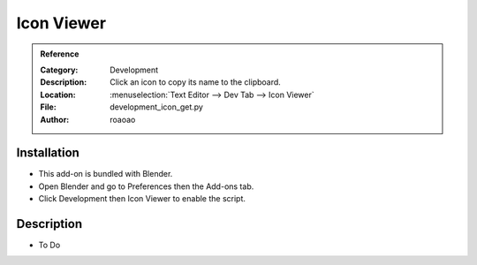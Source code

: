 
***********
Icon Viewer
***********

.. admonition:: Reference
   :class: refbox

   :Category:  Development
   :Description: Click an icon to copy its name to the clipboard.
   :Location: :menuselection:`Text Editor --> Dev Tab --> Icon Viewer`
   :File: development_icon_get.py
   :Author: roaoao


Installation
============

- This add-on is bundled with Blender.
- Open Blender and go to Preferences then the Add-ons tab.
- Click Development then Icon Viewer to enable the script.


Description
===========

- To Do
